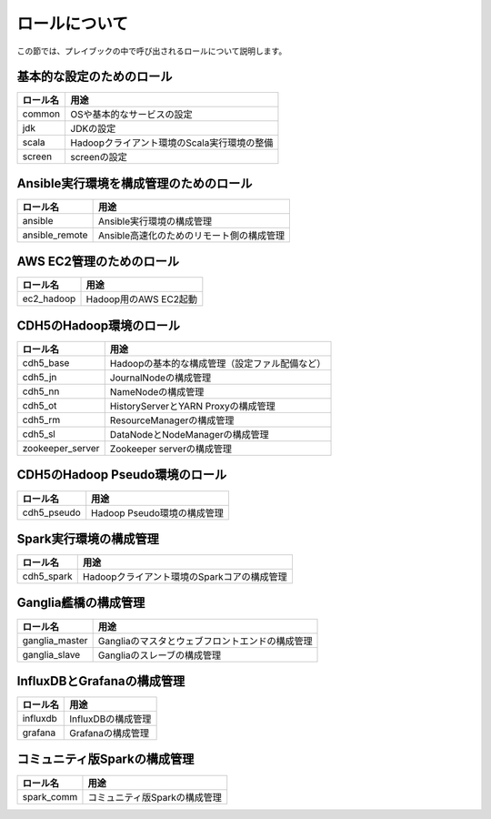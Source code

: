ロールについて
===============
この節では、プレイブックの中で呼び出されるロールについて説明します。

基本的な設定のためのロール
----------------------------------------

================ =======================================================
ロール名         用途
================ =======================================================
common           OSや基本的なサービスの設定
jdk              JDKの設定
scala            Hadoopクライアント環境のScala実行環境の整備
screen           screenの設定
================ =======================================================

Ansible実行環境を構成管理のためのロール
---------------------------------------

================ =======================================================
ロール名         用途
================ =======================================================
ansible          Ansible実行環境の構成管理
ansible_remote   Ansible高速化のためのリモート側の構成管理
================ =======================================================

AWS EC2管理のためのロール
------------------------------------------------

================ =======================================================
ロール名         用途
================ =======================================================
ec2_hadoop       Hadoop用のAWS EC2起動
================ =======================================================

CDH5のHadoop環境のロール
----------------------------------

================ =======================================================
ロール名         用途
================ =======================================================
cdh5_base        Hadoopの基本的な構成管理（設定ファル配備など）
cdh5_jn          JournalNodeの構成管理
cdh5_nn          NameNodeの構成管理
cdh5_ot          HistoryServerとYARN Proxyの構成管理
cdh5_rm          ResourceManagerの構成管理
cdh5_sl          DataNodeとNodeManagerの構成管理
zookeeper_server Zookeeper serverの構成管理
================ =======================================================

CDH5のHadoop Pseudo環境のロール
----------------------------------

================ =======================================================
ロール名         用途
================ =======================================================
cdh5_pseudo      Hadoop Pseudo環境の構成管理
================ =======================================================

Spark実行環境の構成管理
------------------------------------------------

================ =======================================================
ロール名         用途
================ =======================================================
cdh5_spark       Hadoopクライアント環境のSparkコアの構成管理
================ =======================================================

Ganglia艦橋の構成管理
------------------------------
================ =======================================================
ロール名         用途
================ =======================================================
ganglia_master   Gangliaのマスタとウェブフロントエンドの構成管理
ganglia_slave    Gangliaのスレーブの構成管理
================ =======================================================

InfluxDBとGrafanaの構成管理
------------------------------------------

================ =======================================================
ロール名         用途
================ =======================================================
influxdb         InfluxDBの構成管理
grafana          Grafanaの構成管理
================ =======================================================

コミュニティ版Sparkの構成管理
-------------------------------------------

================ =======================================================
ロール名         用途
================ =======================================================
spark_comm       コミュニティ版Sparkの構成管理
================ =======================================================

